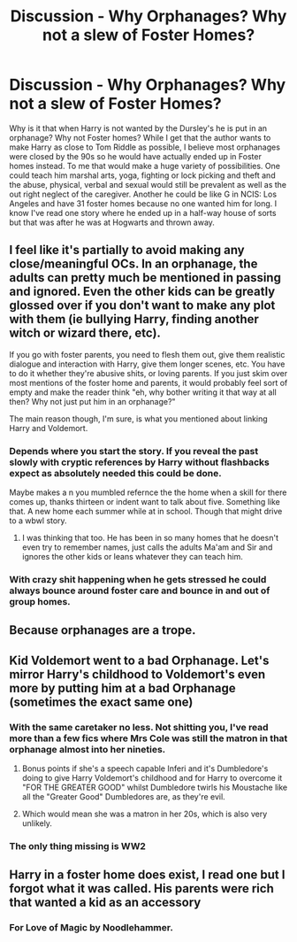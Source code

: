#+TITLE: Discussion - Why Orphanages? Why not a slew of Foster Homes?

* Discussion - Why Orphanages? Why not a slew of Foster Homes?
:PROPERTIES:
:Author: mannd1068
:Score: 29
:DateUnix: 1542308575.0
:DateShort: 2018-Nov-15
:END:
Why is it that when Harry is not wanted by the Dursley's he is put in an orphanage? Why not Foster homes? While I get that the author wants to make Harry as close to Tom Riddle as possible, I believe most orphanages were closed by the 90s so he would have actually ended up in Foster homes instead. To me that would make a huge variety of possibilities. One could teach him marshal arts, yoga, fighting or lock picking and theft and the abuse, physical, verbal and sexual would still be prevalent as well as the out right neglect of the caregiver. Another he could be like G in NCIS: Los Angeles and have 31 foster homes because no one wanted him for long. I know I've read one story where he ended up in a half-way house of sorts but that was after he was at Hogwarts and thrown away.


** I feel like it's partially to avoid making any close/meaningful OCs. In an orphanage, the adults can pretty much be mentioned in passing and ignored. Even the other kids can be greatly glossed over if you don't want to make any plot with them (ie bullying Harry, finding another witch or wizard there, etc).

If you go with foster parents, you need to flesh them out, give them realistic dialogue and interaction with Harry, give them longer scenes, etc. You have to do it whether they're abusive shits, or loving parents. If you just skim over most mentions of the foster home and parents, it would probably feel sort of empty and make the reader think "eh, why bother writing it that way at all then? Why not just put him in an orphanage?"

The main reason though, I'm sure, is what you mentioned about linking Harry and Voldemort.
:PROPERTIES:
:Author: ChewsOnBees
:Score: 33
:DateUnix: 1542309437.0
:DateShort: 2018-Nov-15
:END:

*** Depends where you start the story. If you reveal the past slowly with cryptic references by Harry without flashbacks expect as absolutely needed this could be done.

Maybe makes a n you mumbled refernce the the home when a skill for there comes up, thanks thirteen or indent want to talk about five. Something like that. A new home each summer while at in school. Though that might drive to a wbwl story.
:PROPERTIES:
:Author: Geairt_Annok
:Score: 4
:DateUnix: 1542321029.0
:DateShort: 2018-Nov-16
:END:

**** I was thinking that too. He has been in so many homes that he doesn't even try to remember names, just calls the adults Ma'am and Sir and ignores the other kids or leans whatever they can teach him.
:PROPERTIES:
:Author: mannd1068
:Score: 1
:DateUnix: 1542369930.0
:DateShort: 2018-Nov-16
:END:


*** With crazy shit happening when he gets stressed he could always bounce around foster care and bounce in and out of group homes.
:PROPERTIES:
:Author: ThellraAK
:Score: 3
:DateUnix: 1542335259.0
:DateShort: 2018-Nov-16
:END:


** Because orphanages are a trope.
:PROPERTIES:
:Author: Krististrasza
:Score: 24
:DateUnix: 1542308839.0
:DateShort: 2018-Nov-15
:END:


** Kid Voldemort went to a bad Orphanage. Let's mirror Harry's childhood to Voldemort's even more by putting him at a bad Orphanage (sometimes the exact same one)
:PROPERTIES:
:Author: LittenInAScarf
:Score: 11
:DateUnix: 1542317525.0
:DateShort: 2018-Nov-16
:END:

*** With the same caretaker no less. Not shitting you, I've read more than a few fics where Mrs Cole was still the matron in that orphanage almost into her nineties.
:PROPERTIES:
:Author: T0lias
:Score: 16
:DateUnix: 1542319348.0
:DateShort: 2018-Nov-16
:END:

**** Bonus points if she's a speech capable Inferi and it's Dumbledore's doing to give Harry Voldemort's childhood and for Harry to overcome it "FOR THE GREATER GOOD" whilst Dumbledore twirls his Moustache like all the "Greater Good" Dumbledores are, as they're evil.
:PROPERTIES:
:Author: LittenInAScarf
:Score: 16
:DateUnix: 1542320778.0
:DateShort: 2018-Nov-16
:END:


**** Which would mean she was a matron in her 20s, which is also very unlikely.
:PROPERTIES:
:Author: Lamenardo
:Score: 2
:DateUnix: 1542366029.0
:DateShort: 2018-Nov-16
:END:


*** The only thing missing is WW2
:PROPERTIES:
:Author: Lakas1236547
:Score: 1
:DateUnix: 1542472128.0
:DateShort: 2018-Nov-17
:END:


** Harry in a foster home does exist, I read one but I forgot what it was called. His parents were rich that wanted a kid as an accessory
:PROPERTIES:
:Author: mychllr
:Score: 2
:DateUnix: 1542333186.0
:DateShort: 2018-Nov-16
:END:

*** For Love of Magic by Noodlehammer.
:PROPERTIES:
:Author: Sciny
:Score: 2
:DateUnix: 1542386433.0
:DateShort: 2018-Nov-16
:END:
